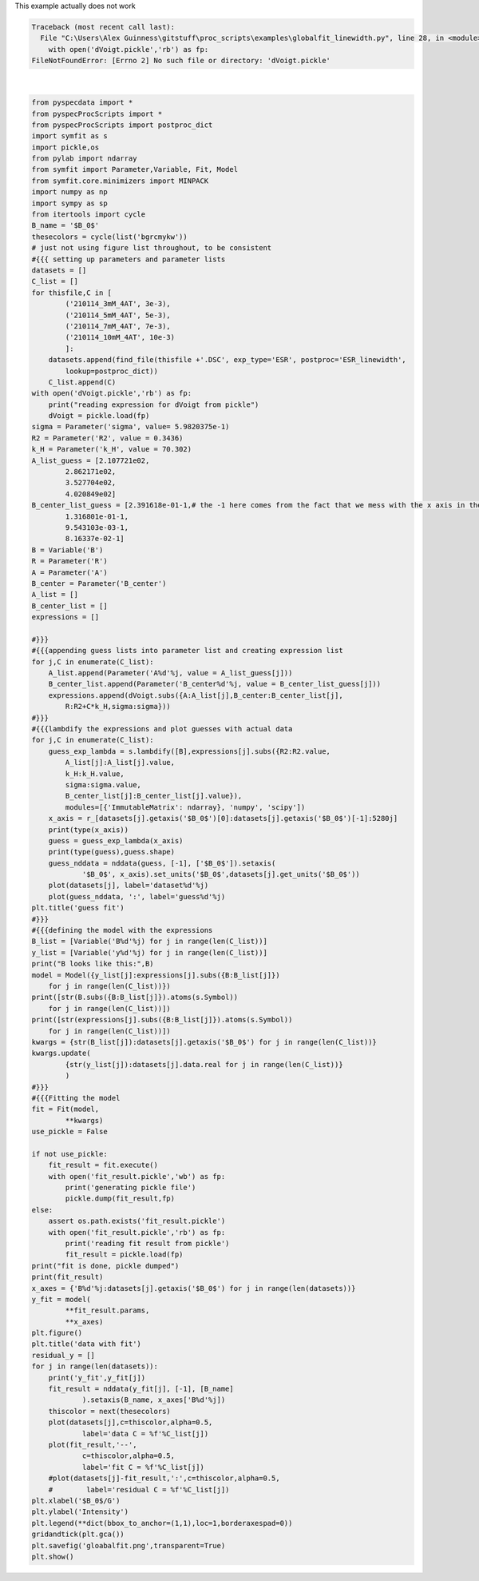 
.. DO NOT EDIT.
.. THIS FILE WAS AUTOMATICALLY GENERATED BY SPHINX-GALLERY.
.. TO MAKE CHANGES, EDIT THE SOURCE PYTHON FILE:
.. "auto_examples\globalfit_linewidth.py"
.. LINE NUMBERS ARE GIVEN BELOW.

.. only:: html

    .. note::
        :class: sphx-glr-download-link-note

        Click :ref:`here <sphx_glr_download_auto_examples_globalfit_linewidth.py>`
        to download the full example code

.. rst-class:: sphx-glr-example-title

.. _sphx_glr_auto_examples_globalfit_linewidth.py:

This example actually does not work

.. GENERATED FROM PYTHON SOURCE LINES 2-133


.. rst-class:: sphx-glr-script-out

.. code-block:: pytb

    Traceback (most recent call last):
      File "C:\Users\Alex Guinness\gitstuff\proc_scripts\examples\globalfit_linewidth.py", line 28, in <module>
        with open('dVoigt.pickle','rb') as fp:
    FileNotFoundError: [Errno 2] No such file or directory: 'dVoigt.pickle'






|

.. code-block:: default

    from pyspecdata import *
    from pyspecProcScripts import *
    from pyspecProcScripts import postproc_dict
    import symfit as s
    import pickle,os
    from pylab import ndarray
    from symfit import Parameter,Variable, Fit, Model
    from symfit.core.minimizers import MINPACK
    import numpy as np
    import sympy as sp
    from itertools import cycle
    B_name = '$B_0$'
    thesecolors = cycle(list('bgrcmykw'))
    # just not using figure list throughout, to be consistent
    #{{{ setting up parameters and parameter lists
    datasets = []
    C_list = []
    for thisfile,C in [
            ('210114_3mM_4AT', 3e-3),
            ('210114_5mM_4AT', 5e-3),
            ('210114_7mM_4AT', 7e-3),
            ('210114_10mM_4AT', 10e-3)
            ]:
        datasets.append(find_file(thisfile +'.DSC', exp_type='ESR', postproc='ESR_linewidth',
            lookup=postproc_dict))
        C_list.append(C)
    with open('dVoigt.pickle','rb') as fp:
        print("reading expression for dVoigt from pickle")
        dVoigt = pickle.load(fp)
    sigma = Parameter('sigma', value= 5.9820375e-1)
    R2 = Parameter('R2', value = 0.3436)
    k_H = Parameter('k_H', value = 70.302)
    A_list_guess = [2.107721e02,
            2.862171e02,
            3.527704e02,
            4.020849e02]
    B_center_list_guess = [2.391618e-01-1,# the -1 here comes from the fact that we mess with the x axis in the proc_linewidth code where these come from
            1.316801e-01-1,
            9.543103e-03-1,
            8.16337e-02-1]
    B = Variable('B')
    R = Parameter('R')
    A = Parameter('A')
    B_center = Parameter('B_center')
    A_list = []
    B_center_list = []
    expressions = []

    #}}}
    #{{{appending guess lists into parameter list and creating expression list
    for j,C in enumerate(C_list):
        A_list.append(Parameter('A%d'%j, value = A_list_guess[j]))
        B_center_list.append(Parameter('B_center%d'%j, value = B_center_list_guess[j]))
        expressions.append(dVoigt.subs({A:A_list[j],B_center:B_center_list[j],
            R:R2+C*k_H,sigma:sigma}))
    #}}}
    #{{{lambdify the expressions and plot guesses with actual data
    for j,C in enumerate(C_list):
        guess_exp_lambda = s.lambdify([B],expressions[j].subs({R2:R2.value,
            A_list[j]:A_list[j].value,
            k_H:k_H.value,
            sigma:sigma.value,
            B_center_list[j]:B_center_list[j].value}),
            modules=[{'ImmutableMatrix': ndarray}, 'numpy', 'scipy'])
        x_axis = r_[datasets[j].getaxis('$B_0$')[0]:datasets[j].getaxis('$B_0$')[-1]:5280j]
        print(type(x_axis))
        guess = guess_exp_lambda(x_axis)
        print(type(guess),guess.shape)
        guess_nddata = nddata(guess, [-1], ['$B_0$']).setaxis(
                '$B_0$', x_axis).set_units('$B_0$',datasets[j].get_units('$B_0$'))
        plot(datasets[j], label='dataset%d'%j)
        plot(guess_nddata, ':', label='guess%d'%j)
    plt.title('guess fit')
    #}}}
    #{{{defining the model with the expressions
    B_list = [Variable('B%d'%j) for j in range(len(C_list))]
    y_list = [Variable('y%d'%j) for j in range(len(C_list))]
    print("B looks like this:",B)
    model = Model({y_list[j]:expressions[j].subs({B:B_list[j]})
        for j in range(len(C_list))})
    print([str(B.subs({B:B_list[j]}).atoms(s.Symbol))
        for j in range(len(C_list))])
    print([str(expressions[j].subs({B:B_list[j]}).atoms(s.Symbol))
        for j in range(len(C_list))])
    kwargs = {str(B_list[j]):datasets[j].getaxis('$B_0$') for j in range(len(C_list))}
    kwargs.update(
            {str(y_list[j]):datasets[j].data.real for j in range(len(C_list))}
            )
    #}}}
    #{{{Fitting the model
    fit = Fit(model,
            **kwargs)
    use_pickle = False

    if not use_pickle:
        fit_result = fit.execute()
        with open('fit_result.pickle','wb') as fp:
            print('generating pickle file')
            pickle.dump(fit_result,fp)
    else: 
        assert os.path.exists('fit_result.pickle')
        with open('fit_result.pickle','rb') as fp:
            print('reading fit result from pickle')
            fit_result = pickle.load(fp)
    print("fit is done, pickle dumped")
    print(fit_result)
    x_axes = {'B%d'%j:datasets[j].getaxis('$B_0$') for j in range(len(datasets))}
    y_fit = model(
            **fit_result.params,
            **x_axes)
    plt.figure()
    plt.title('data with fit')
    residual_y = []
    for j in range(len(datasets)):
        print('y_fit',y_fit[j])
        fit_result = nddata(y_fit[j], [-1], [B_name]
                ).setaxis(B_name, x_axes['B%d'%j])
        thiscolor = next(thesecolors)
        plot(datasets[j],c=thiscolor,alpha=0.5,
                label='data C = %f'%C_list[j])
        plot(fit_result,'--',
                c=thiscolor,alpha=0.5,
                label='fit C = %f'%C_list[j])
        #plot(datasets[j]-fit_result,':',c=thiscolor,alpha=0.5,
        #        label='residual C = %f'%C_list[j])
    plt.xlabel('$B_0$/G')
    plt.ylabel('Intensity')
    plt.legend(**dict(bbox_to_anchor=(1,1),loc=1,borderaxespad=0))
    gridandtick(plt.gca())
    plt.savefig('gloabalfit.png',transparent=True)
    plt.show()


.. rst-class:: sphx-glr-timing

   **Total running time of the script:** ( 0 minutes  0.125 seconds)


.. _sphx_glr_download_auto_examples_globalfit_linewidth.py:


.. only :: html

 .. container:: sphx-glr-footer
    :class: sphx-glr-footer-example



  .. container:: sphx-glr-download sphx-glr-download-python

     :download:`Download Python source code: globalfit_linewidth.py <globalfit_linewidth.py>`



  .. container:: sphx-glr-download sphx-glr-download-jupyter

     :download:`Download Jupyter notebook: globalfit_linewidth.ipynb <globalfit_linewidth.ipynb>`


.. only:: html

 .. rst-class:: sphx-glr-signature

    `Gallery generated by Sphinx-Gallery <https://sphinx-gallery.github.io>`_
